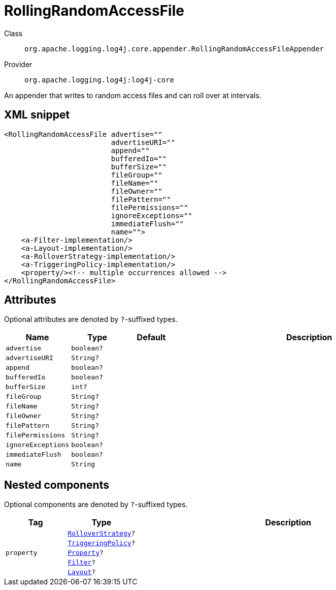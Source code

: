 ////
Licensed to the Apache Software Foundation (ASF) under one or more
contributor license agreements. See the NOTICE file distributed with
this work for additional information regarding copyright ownership.
The ASF licenses this file to You under the Apache License, Version 2.0
(the "License"); you may not use this file except in compliance with
the License. You may obtain a copy of the License at

    https://www.apache.org/licenses/LICENSE-2.0

Unless required by applicable law or agreed to in writing, software
distributed under the License is distributed on an "AS IS" BASIS,
WITHOUT WARRANTIES OR CONDITIONS OF ANY KIND, either express or implied.
See the License for the specific language governing permissions and
limitations under the License.
////

[#org_apache_logging_log4j_core_appender_RollingRandomAccessFileAppender]
= RollingRandomAccessFile

Class:: `org.apache.logging.log4j.core.appender.RollingRandomAccessFileAppender`
Provider:: `org.apache.logging.log4j:log4j-core`


An appender that writes to random access files and can roll over at intervals.

[#org_apache_logging_log4j_core_appender_RollingRandomAccessFileAppender-XML-snippet]
== XML snippet
[source, xml]
----
<RollingRandomAccessFile advertise=""
                         advertiseURI=""
                         append=""
                         bufferedIo=""
                         bufferSize=""
                         fileGroup=""
                         fileName=""
                         fileOwner=""
                         filePattern=""
                         filePermissions=""
                         ignoreExceptions=""
                         immediateFlush=""
                         name="">
    <a-Filter-implementation/>
    <a-Layout-implementation/>
    <a-RolloverStrategy-implementation/>
    <a-TriggeringPolicy-implementation/>
    <property/><!-- multiple occurrences allowed -->
</RollingRandomAccessFile>
----

[#org_apache_logging_log4j_core_appender_RollingRandomAccessFileAppender-attributes]
== Attributes

Optional attributes are denoted by `?`-suffixed types.

[cols="1m,1m,1m,5"]
|===
|Name|Type|Default|Description

|advertise
|boolean?
|
a|

|advertiseURI
|String?
|
a|

|append
|boolean?
|
a|

|bufferedIo
|boolean?
|
a|

|bufferSize
|int?
|
a|

|fileGroup
|String?
|
a|

|fileName
|String?
|
a|

|fileOwner
|String?
|
a|

|filePattern
|String?
|
a|

|filePermissions
|String?
|
a|

|ignoreExceptions
|boolean?
|
a|

|immediateFlush
|boolean?
|
a|

|name
|String
|
a|

|===

[#org_apache_logging_log4j_core_appender_RollingRandomAccessFileAppender-components]
== Nested components

Optional components are denoted by `?`-suffixed types.

[cols="1m,1m,5"]
|===
|Tag|Type|Description

|
|xref:../log4j-core/org.apache.logging.log4j.core.appender.rolling.RolloverStrategy.adoc[RolloverStrategy]?
a|

|
|xref:../log4j-core/org.apache.logging.log4j.core.appender.rolling.TriggeringPolicy.adoc[TriggeringPolicy]?
a|

|property
|xref:../log4j-core/org.apache.logging.log4j.core.config.Property.adoc[Property]?
a|

|
|xref:../log4j-core/org.apache.logging.log4j.core.Filter.adoc[Filter]?
a|

|
|xref:../log4j-core/org.apache.logging.log4j.core.Layout.adoc[Layout]?
a|

|===
